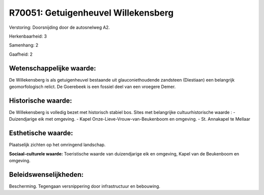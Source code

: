 R70051: Getuigenheuvel Willekensberg
====================================

Verstoring:
Doorsnijding door de autosnelweg A2.

Herkenbaarheid: 3

Samenhang: 2

Gaafheid: 2


Wetenschappelijke waarde:
~~~~~~~~~~~~~~~~~~~~~~~~~

De Willekensberg is als getuigenheuvel bestaande uit
glauconiethoudende zandsteen (Diestiaan) een belangrijk geomorfologisch
relict. De Goerebeek is een fossiel deel van een vroegere Demer.


Historische waarde:
~~~~~~~~~~~~~~~~~~~

De Willekensberg is volledig bezet met historisch stabiel bos. Sites
met belangrijke cultuurhistorische waarde : - Duizendjarige eik met
omgeving. - Kapel Onze-Lieve-Vrouw-van-Beukenboom en omgeving. - St.
Annakapel te Mellaar


Esthetische waarde:
~~~~~~~~~~~~~~~~~~~

Plaatselijk zichten op het omringend landschap.

**Sociaal-culturele waarde:**
Toeristische waarde van duizendjarige eik en omgeving, Kapel van de
Beukenboom en omgeving.




Beleidswenselijkheden:
~~~~~~~~~~~~~~~~~~~~~

Bescherming. Tegengaan versnippering door infrastructuur en
bebouwing.
